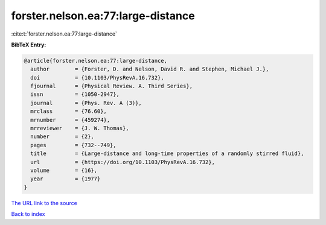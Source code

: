 forster.nelson.ea:77:large-distance
===================================

:cite:t:`forster.nelson.ea:77:large-distance`

**BibTeX Entry:**

.. code-block:: bibtex

   @article{forster.nelson.ea:77:large-distance,
     author        = {Forster, D. and Nelson, David R. and Stephen, Michael J.},
     doi           = {10.1103/PhysRevA.16.732},
     fjournal      = {Physical Review. A. Third Series},
     issn          = {1050-2947},
     journal       = {Phys. Rev. A (3)},
     mrclass       = {76.60},
     mrnumber      = {459274},
     mrreviewer    = {J. W. Thomas},
     number        = {2},
     pages         = {732--749},
     title         = {Large-distance and long-time properties of a randomly stirred fluid},
     url           = {https://doi.org/10.1103/PhysRevA.16.732},
     volume        = {16},
     year          = {1977}
   }
`The URL link to the source <https://doi.org/10.1103/PhysRevA.16.732>`_


`Back to index <../By-Cite-Keys.html>`_

